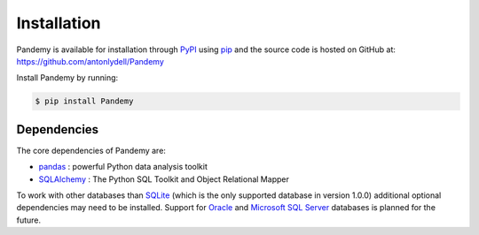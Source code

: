 Installation
============

Pandemy is available for installation through `PyPI`_ using `pip`_ and the source code is hosted on GitHub at: https://github.com/antonlydell/Pandemy

.. _PyPI: https://pypi.org/project/Pandemy/
.. _pip: https://pip.pypa.io/en/stable/getting-started/

Install Pandemy by running:

.. code-block:: bash

    $ pip install Pandemy


Dependencies
------------

The core dependencies of Pandemy are:

- pandas_ : powerful Python data analysis toolkit
- SQLAlchemy_ : The Python SQL Toolkit and Object Relational Mapper

To work with other databases than `SQLite`_ (which is the only supported database in version 1.0.0) additional optional dependencies may need to be installed.
Support for `Oracle`_ and `Microsoft SQL Server`_ databases is planned for the future.

.. _pandas: https://pandas.pydata.org/
.. _SQLAlchemy: https://www.sqlalchemy.org/
.. _SQLite: https://sqlite.org/index.html
.. _Oracle: https://www.oracle.com/database/
.. _Microsoft SQL Server: https://www.microsoft.com/en-us/sql-server/sql-server-downloads
